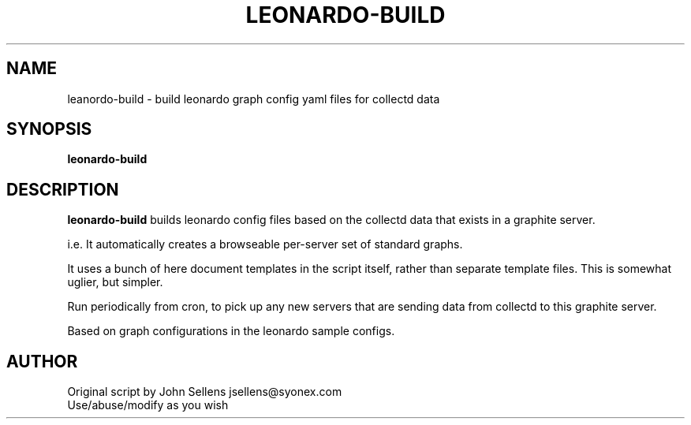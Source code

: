 .TH LEONARDO-BUILD 8
.SH NAME
leanordo-build \- build leonardo graph config yaml files for collectd data
.SH SYNOPSIS
.B leonardo-build
.SH DESCRIPTION
.B leonardo-build
builds leonardo config files based on the collectd data
that exists in a graphite server.
.PP
i.e. It automatically creates a browseable per-server set of standard graphs.
.PP
It uses a bunch of here document templates in the script itself,
rather than separate template files.  This is somewhat uglier,
but simpler.
.PP
Run periodically from cron, to pick up any new servers that are
sending data from collectd to this graphite server.
.PP
Based on graph configurations in the leonardo sample configs.
.SH AUTHOR
Original script by John Sellens jsellens@syonex.com
.br
Use/abuse/modify as you wish

